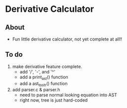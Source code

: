 * Derivative Calculator
** About
   - Fun little derivative calculator, not yet complete at all!!
** To do
   1. make derivative feature complete.
      - add '/', '-', and '^'
      - add a print_ast() function
      - add a ast_to_str() function
   2. add parser.c & parser.h
      - need to parse normal looking equation into AST
      - right now, tree is just hard-coded
